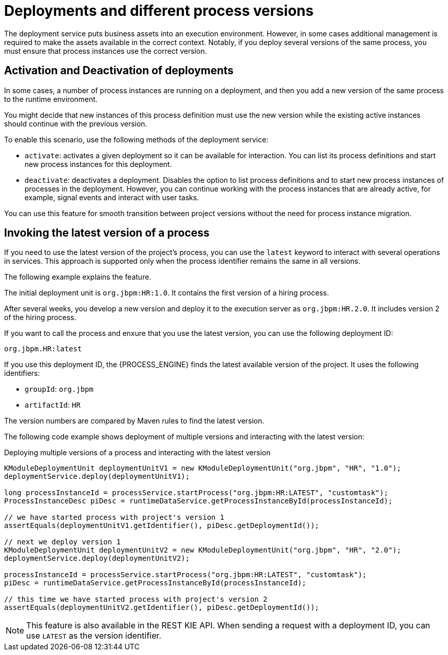 [id='deployment-versions-con_{context}']
= Deployments and different process versions

The deployment service puts business assets into an execution environment. However, in some cases additional management is required to make the assets available in the correct context. Notably, if you deploy several versions of the same process, you must ensure that process instances use the correct version.

[discrete]
== Activation and Deactivation of deployments

In some cases, a number of process instances are running on a deployment, and then you add a new version of the same process to the runtime environment.

You might decide that new instances of this process definition must use the new version while the existing active instances should continue with the previous version.

To enable this scenario, use the following methods of the deployment service:

* `activate`: activates a given deployment so it can be available for interaction. You can list its process definitions and start new process instances for this deployment.

* `deactivate`: deactivates a deployment. Disables the option to list process definitions and to start new process instances of processes in the deployment. However, you can continue working with the process instances that are already active, for example, signal events and interact with user tasks.

You can use this feature for smooth transition between project versions without the need for process instance migration.

[discrete]
== Invoking the latest version of a process

If you need to use the latest version of the project's process, you can use the `latest` keyword to interact with several operations in services. This approach is supported only when the process identifier remains the same in all versions.

The following example explains the feature.

The initial deployment unit is `org.jbpm:HR:1.0`. It contains the first version of a hiring process.

After several weeks, you develop a new version and deploy it to the execution server as `org.jbpm:HR.2.0`. It includes version 2 of the hiring process.

If you want to call the process and enxure that you use the latest version, you can use the following deployment ID:

[source]
----
org.jbpm.HR:latest
----

If you use this deployment ID, the {PROCESS_ENGINE} finds the latest available version of the project. It uses the following identifiers:

* `groupId`: `org.jbpm`
* `artifactId`: `HR`

The version numbers are compared by Maven rules to find the latest version.

The following code example shows deployment of multiple versions and interacting with the latest version:

.Deploying multiple versions of a process and interacting with the latest version
[source,java]
----
KModuleDeploymentUnit deploymentUnitV1 = new KModuleDeploymentUnit("org.jbpm", "HR", "1.0");
deploymentService.deploy(deploymentUnitV1);

long processInstanceId = processService.startProcess("org.jbpm:HR:LATEST", "customtask");
ProcessInstanceDesc piDesc = runtimeDataService.getProcessInstanceById(processInstanceId);

// we have started process with project's version 1
assertEquals(deploymentUnitV1.getIdentifier(), piDesc.getDeploymentId());

// next we deploy version 1
KModuleDeploymentUnit deploymentUnitV2 = new KModuleDeploymentUnit("org.jbpm", "HR", "2.0");
deploymentService.deploy(deploymentUnitV2);

processInstanceId = processService.startProcess("org.jbpm:HR:LATEST", "customtask");
piDesc = runtimeDataService.getProcessInstanceById(processInstanceId);

// this time we have started process with project's version 2
assertEquals(deploymentUnitV2.getIdentifier(), piDesc.getDeploymentId());
----

[NOTE]
====
This feature is also available in the REST KIE API. When sending a request with a deployment ID, you can use `LATEST` as the version identifier.
====
